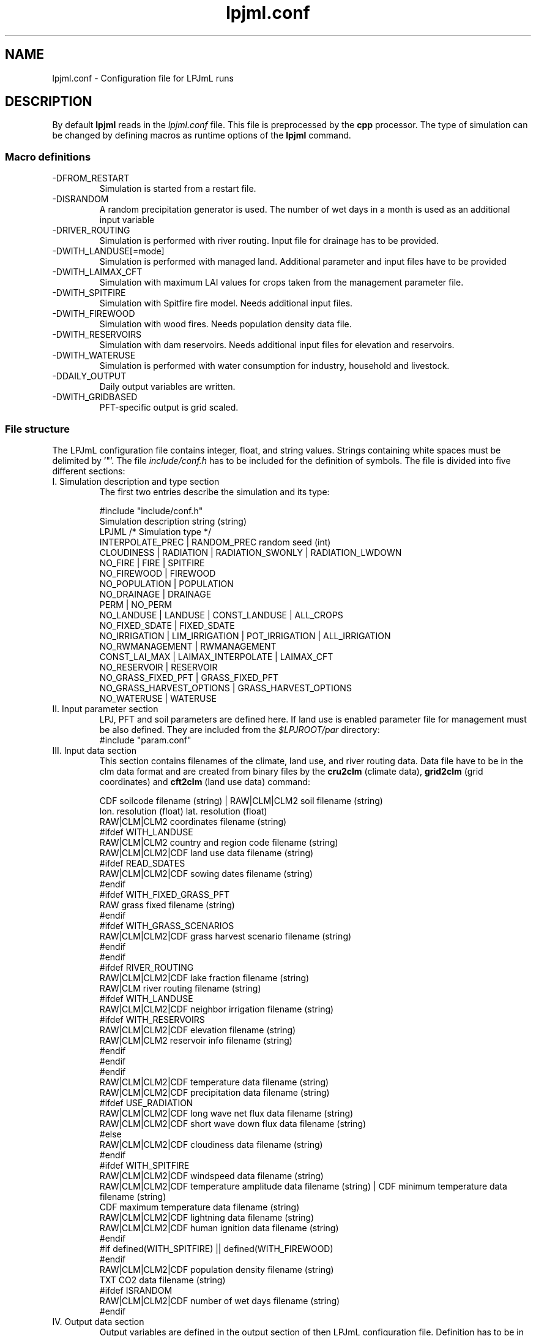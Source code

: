 .TH lpjml.conf 5  "September 20, 2011" "version 3.5.004" "FILE FORMATS"
.SH NAME
lpjml.conf \- Configuration file for LPJmL runs
.SH DESCRIPTION
By default 
.B lpjml
reads in the 
.I lpjml.conf
file. This file is preprocessed by the 
.B cpp
processor. The type of simulation can be changed by defining macros as runtime options of the
.B lpjml
command.   
.PP
.SS Macro definitions
.TP
\-DFROM_RESTART
Simulation is started from a restart file.
.TP
\-DISRANDOM
A random precipitation generator is used. The number of wet days in a month is used as an additional input variable
.TP
\-DRIVER_ROUTING
Simulation is performed with river routing. Input file for drainage has to be provided.
.TP
\-DWITH_LANDUSE[=mode]
Simulation is performed with managed land. Additional parameter and input files have to be provided
.TP
\-DWITH_LAIMAX_CFT
Simulation with maximum LAI values for crops taken from the management parameter file.
.TP
\-DWITH_SPITFIRE
Simulation with Spitfire fire model. Needs additional input files.
.TP
\-DWITH_FIREWOOD
Simulation with wood fires. Needs population density data file.
.TP
\-DWITH_RESERVOIRS
Simulation with dam reservoirs. Needs additional input files for elevation and reservoirs.
.TP
\-DWITH_WATERUSE
Simulation is performed with water consumption for industry, household and livestock.
.TP
\-DDAILY_OUTPUT
Daily output variables are written.
.TP
\-DWITH_GRIDBASED
PFT-specific output is grid scaled.
.SS File structure
The LPJmL configuration file contains integer, float, and string values. Strings containing white spaces must be delimited by '"'. The file \fIinclude/conf.h\fP has to be included for the definition of symbols.
The file is divided into five different sections: 
.TP
I. Simulation description and type section
The first two entries describe the simulation and its type:

.nf
#include "include/conf.h"
Simulation description string (string)
LPJML  /* Simulation type */
INTERPOLATE_PREC | RANDOM_PREC random seed (int)
CLOUDINESS | RADIATION | RADIATION_SWONLY | RADIATION_LWDOWN
NO_FIRE | FIRE | SPITFIRE
NO_FIREWOOD | FIREWOOD
NO_POPULATION | POPULATION
NO_DRAINAGE | DRAINAGE
PERM | NO_PERM
NO_LANDUSE | LANDUSE | CONST_LANDUSE | ALL_CROPS
             NO_FIXED_SDATE | FIXED_SDATE
             NO_IRRIGATION | LIM_IRRIGATION | POT_IRRIGATION | ALL_IRRIGATION
             NO_RWMANAGEMENT | RWMANAGEMENT
             CONST_LAI_MAX | LAIMAX_INTERPOLATE | LAIMAX_CFT
             NO_RESERVOIR | RESERVOIR
             NO_GRASS_FIXED_PFT | GRASS_FIXED_PFT
             NO_GRASS_HARVEST_OPTIONS | GRASS_HARVEST_OPTIONS
NO_WATERUSE | WATERUSE
.fi
.TP
II. Input parameter section
LPJ, PFT and soil parameters are defined here. If land use is enabled parameter file for management must be also defined. They are included from the \fI$LPJROOT/par\fP directory:
.nf
#include "param.conf"
.fi
.TP
III. Input data section
This section contains filenames of the climate, land use, and  river routing data. Data file have to be in the clm data format and are created from binary files by the
.B cru2clm
(climate data),
.B  grid2clm
(grid coordinates)
and
.B cft2clm
(land use data)
command:

.nf
CDF soilcode filename (string) | RAW|CLM|CLM2 soil filename (string)
                                 lon. resolution (float) lat. resolution (float)
                                 RAW|CLM|CLM2 coordinates filename (string)
#ifdef WITH_LANDUSE
RAW|CLM|CLM2 country and region code filename (string)
RAW|CLM|CLM2|CDF land use data filename (string)
#ifdef READ_SDATES
RAW|CLM|CLM2|CDF  sowing dates filename (string)
#endif
#ifdef WITH_FIXED_GRASS_PFT
RAW  grass fixed filename (string)
#endif
#ifdef WITH_GRASS_SCENARIOS
RAW|CLM|CLM2|CDF  grass harvest scenario filename (string)
#endif
#endif
#ifdef RIVER_ROUTING
RAW|CLM|CLM2|CDF lake fraction filename (string)
RAW|CLM river routing filename (string)
#ifdef WITH_LANDUSE
RAW|CLM|CLM2|CDF neighbor irrigation filename (string)
#ifdef WITH_RESERVOIRS
RAW|CLM|CLM2|CDF elevation filename (string)
RAW|CLM|CLM2 reservoir info filename (string)
#endif
#endif
#endif
RAW|CLM|CLM2|CDF temperature data filename (string)
RAW|CLM|CLM2|CDF precipitation data filename (string)
#ifdef USE_RADIATION
RAW|CLM|CLM2|CDF long wave net flux data filename (string)
RAW|CLM|CLM2|CDF short wave down flux data filename (string)
#else
RAW|CLM|CLM2|CDF cloudiness data filename (string)
#endif
#ifdef WITH_SPITFIRE
RAW|CLM|CLM2|CDF windspeed data filename (string)
RAW|CLM|CLM2|CDF temperature amplitude data filename (string) | CDF minimum temperature data filename  (string)
                                                       CDF maximum temperature data filename (string)
RAW|CLM|CLM2|CDF lightning data filename (string)
RAW|CLM|CLM2|CDF human ignition data filename (string)
#endif
#if defined(WITH_SPITFIRE) || defined(WITH_FIREWOOD)
#endif
RAW|CLM|CLM2|CDF population density filename (string)
TXT CO2 data filename (string)
#ifdef ISRANDOM
RAW|CLM|CLM2|CDF number of wet days filename (string)
#endif
.fi
.TP
IV. Output data section
Output variables are defined in the output section of then LPJmL configuration file. Definition has to be in the format

.nf
GRIDBASED|PFTBASED
VARIABLE1 RAW|TXT|CDF filename1 (string)
VARIABLE2 RAW|TXT|CDF filename2 (string)
 ...
END
.fi

If daily output is set a PFT index must be included after the end of the output variable section:

.nf
#ifdef DAILY_OUTPUT
PFT index (int)
DAILY_RAINFED|DAILY_IRRIG
#endif
.fi
.TP
V. Run settings section
In the last section the first grid cell and the number of grid cells have to be specified as well as the first and last simulation year:

.nf
ALL | index of first cell (int) index of last years (int)
0 | Number of spinup years (int) cycle length during spinup (int)
first year of simulation (int)
last year of simulation (int)
NO_RESTART | RESTART restart filename  (string)
NO_RESTART | RESTART restart filename (string) year file is written (int)
.fi
.SS Output variables
The following variables are defined:

.TP 2
FIREC
fire carbon emissions (gC/m2)
.TP
FIREF
fire frequency (1/yr)
.TP
VEGC
natural vegetation carbon (gC/m2)
.TP
SOILC
natural soil carbon (gC/m2)
.TP
LITC
natural litter carbon (gC/m2)
.TP
MG_VEGC
managed vegetation carbon (gC/m2)
.TP
MG_SOILC
managed soil carbon (gC/m2)
.TP
MG_LITC
managed litter carbon (gC/m2)
.TP
APREC
annual precipitation (mm)
.TP
INPUT_LAKE
Lake influx (hm3/yr)
.TP
ADISCHARGE
annual discharge (hm3/yr)
.TP
FLUX_ESTAB
establishment flux (gC/m2)
.TP
HARVEST
harvest flux (gC/m2)
.TP
PFT_LITC
PFT-specific litter carbon (gC/m2)
.TP
MNPP
monthly NPP (gC/m2}
.TP
MGPP
monthly GPP (gC/m2}
.TP
D_NPP
daily NPP (gC/m2}
.TP
D_DAYLENGTH
day length (h}
.TP
MRH
monthly respiration
.TP
MTRANSP
monthly transpiration (mm)
.TP
MRUNOFF
monthly runoff (mm)
.TP
MDISCHARGE
monthly discharge (hm3/d)
.TP
MWATERAMOUNT
mean monthly water amount (hm3)
.TP
MEVAP
monthly evaporation (mm)
.TP
MINTERC
monthly interception (mm)
.TP
MSWC1
monthly soil water layer 1
.TP
MSWC2
monthly soil water layer 2
.TP
MIRRIG
monthly irrigation (mm)
.TP
MRETURN_FLOW_B
monthly blue water (mm)
.TP
MEVAP_LAKE
Lake evaporation (mm)
.TP
MFIREC
Monthly fire carbon (gC/m2)
.TP
MNFIRE 
.TP
Monthly fire
.TP
MFIREDI
Monthly fire danger index
.TP
MFIREEMISSSION
Monthly fire emissions
.TP
D_LAI, D_PHEN, D_CLEAF, D_CROOT, D_CSO, D_CPOOL, D_WDF, D_GROWINGDAY, D_PVD, D_PHU, D_FPHU, D_LAIMAXAD, D_LAINPPDEF, D_HUSUM, D_VDSUM, D_WSCAL, D_NPP, D_GPP, D_RD, D_RROOT, D_RSO, D_RPOOL, D_GRESP, D_TRANS, D_EVAP, D_PREC, D_PERC, D_IRRIG, D_W0, D_W1, D_WEVAP, D_HI, D_FHIOPT, D_HIMIND, D_FROOT, D_TEMP, D_SUN, D_PAR, D_PET
Daily output data.
.SH AUTHORS
Werner von Bloh (Werner.von.Bloh@pik-potsdam.de),
Sibyll Schaphoff (Sibyll.Schaphoff@pik-potsdam.de),
Stefanie Rost (Jachner) (Stefanie.Rost@pik-potsdam.de),
Marlies Gumpenberger (Marlies.Gumpenberger@pik-potsdam.de),
Tim Beringer (Erbrecht) (Tim.Beringer@pik-potsdam.de),
Christoph Mueller (Christoph.Mueller@pik-potsdam.de)
Jens Heinke (Jens.Heinke@pik-potsdam.de),
Hester Biemans (Hester.Biemans@wur.nl),
Kirsten Thonicke (Kirsten.Thonicke@pik-potsdam.de),
Ursula Heyder (Ursula.Heyder@pik-potsdam.de),
Ben Poulter (Ben.Poulter@pik-potsdam.de)

.SH SEE ALSO
lpjml(1), cru2clm(1), grid2clm(1), cft2clm(1), lpj.conf(5), clm(5)
